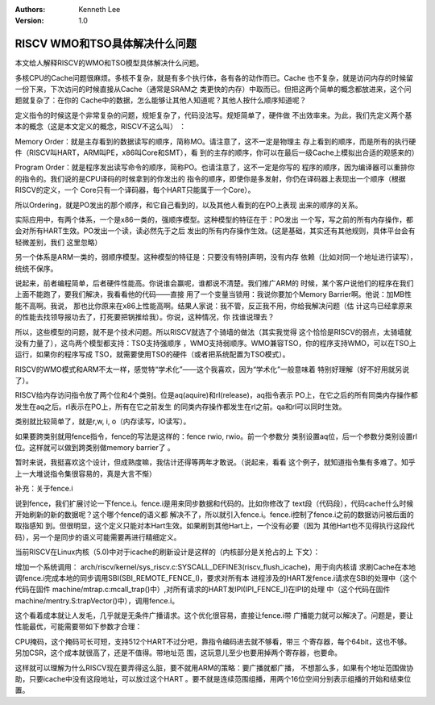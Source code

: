 .. Kenneth Lee 版权所有 2019-2020

:Authors: Kenneth Lee
:Version: 1.0

RISCV WMO和TSO具体解决什么问题
******************************

本文给人解释RISCV的WMO和TSO模型具体解决什么问题。

多核CPU的Cache问题很麻烦。多核不复杂，就是有多个执行体，各有各的动作而已。Cache
也不复杂，就是访问内存的时候留一份下来，下次访问的时候直接从Cache（通常是SRAM之
类更快的内存）中取而已。但把这两个简单的概念都放进来，这个问题就复杂了：在你的
Cache中的数据，怎么能够让其他人知道呢？其他人按什么顺序知道呢？

定义指令的时候这是个非常复杂的问题，规矩复杂了，代码没法写。规矩简单了，硬件做
不出效率来。为此，我们先定义两个基本的概念（这是本文定义的概念，RISCV不这么叫）
：

Memory Order：就是主存看到的数据读写的顺序，简称MO。请注意了，这不一定是物理主
存上看到的顺序，而是所有的执行硬件（RISCV叫HART，ARM叫PE，x86叫Core和SMT），看
到的主存的顺序，你可以在最后一级Cache上模拟出合适的观感来的）

Program Order：就是程序发出读写命令的顺序，简称PO。也请注意了，这不一定是你写的
程序的顺序，因为编译器可以重排你的指令的。我们说的是CPU译码的时候拿到的你发出的
指令的顺序，即使你是多发射，你仍在译码器上表现出一个顺序（根据RISCV的定义，一个
Core只有一个译码器，每个HART只能属于一个Core）。

所以Ordering，就是PO发出的那个顺序，和它自己看到的，以及其他人看到的在PO上表现
出来的顺序的关系。

实际应用中，有两个体系，一个是x86一类的，强顺序模型。这种模型的特征在于：PO发出
一个写，写之前的所有内存操作，都会对所有HART生效。PO发出一个读，读必然先于之后
发出的所有内存操作生效。(这是基础，其实还有其他规则，具体平台会有轻微差别，我们
这里忽略）

另一个体系是ARM一类的，弱顺序模型。这种模型的特征是：只要没有特别声明，没有内存
依赖（比如对同一个地址进行读写），统统不保序。

说起来，前者编程简单，后者硬件性能高。你说谁会赢呢，谁都说不清楚。我们推广ARM的
时候，某个客户说他们的程序在我们上面不能跑了，要我们解决，我看看他的代码——直接
用了一个变量当锁用：我说你要加个Memory Barrier啊。他说：加MB性能不高啊。我说，
那也比你原来在x86上性能高啊。结果人家说：我不管，反正我不用，你给我解决问题（估
计这鸟已经拿原来的性能去找领导报功去了，打死要把锅推给我）。你说，这种情况，你
找谁说理去？

所以，这些模型的问题，就不是个技术问题。所以RISCV就选了个骑墙的做法（其实我觉得
这个恰恰是RISCV的弱点，太骑墙就没有力量了），这鸟两个模型都支持：TSO支持强顺序
，WMO支持弱顺序。WMO兼容TSO，你的程序支持WMO，可以在TSO上运行，如果你的程序写成
TSO，就需要使用TSO的硬件（或者把系统配置为TSO模式）。

RISCV的WMO模式和ARM不太一样，感觉特“学术化”——这个我喜欢，因为“学术化”一般意味着
特别好理解（好不好用就另说了）。

RISCV给内存访问指令放了两个位和4个类别。位是aq(aquire)和rl(release)，aq指令表示
PO上，在它之后的所有同类内存操作都发生在aq之后。rl表示在PO上，所有在它之前发生
的同类内存操作都发生在rl之前。qa和rl可以同时生效。

类别就比较简单了，就是r,w, i, o（内存读写，IO读写）。

如果要跨类别就用fence指令，fence的写法是这样的：fence rwio, rwio。前一个参数分
类别设置aq位，后一个参数分类别设置rl位。这样就可以做到跨类别做memory barrier了
。

暂时来说，我挺喜欢这个设计，但成熟度嘛，我估计还得等两年才敢说。（说起来，看看
这个例子，就知道指令集有多难了。知乎上一大堆说指令集很容易的，真是大言不惭）


补充：关于fence.i

说到fence，我们扩展讨论一下fence.i。fence.i是用来同步数据和代码的。比如你修改了
text段（代码段），代码cache什么时候开始刷新的新的数据呢？这个哪个fence的语义都
解决不了，所以就引入fence.i。fence.i控制了fence.i之前的数据访问被后面的取指感知
到。但很明显，这个定义只能对本Hart生效。如果刷到其他Hart上，一个没有必要（因为
其他Hart也不见得执行这段代码），另一个是同步的语义可能需要再进行精细定义。

当前RISCV在Linux内核（5.0)中对于icache的刷新设计是这样的（内核部分是关抢占的上
下文）：

增加一个系统调用：
arch/riscv/kernel/sys_riscv.c:SYSCALL_DEFINE3(riscv_flush_icache)，用于向内核请
求刷Cache在本地调fence.i完成本地的同步调用SBI(SBI_REMOTE_FENCE_I)，要求对所有本
进程涉及的HART发fence.i请求在SBI的处理中（这个代码在固件
machine/mtrap.c:mcall_trap()中）,对所有请求的HART发IPI(IPI_FENCE_I)在IPI的处理
中（这个代码在固件machine/mentry.S:trapVector()中），调用fence.i。

这个看着成本就让人发毛，几乎就是无条件广播请求。这个优化很容易，直接让fence.i带
广播能力就可以解决了。问题是，要让性能最优，可能需要带如下参数才合理：

CPU掩码，这个掩码可长可短，支持512个HART不过分吧，靠指令编码进去就不够看，带三
个寄存器，每个64bit，这也不够。另加CSR，这个成本就很高了，还是不值得。带地址范
围，这玩意儿至少也要用掉两个寄存器，也要命。

这样就可以理解为什么RISCV现在要弄得这么脏，要不就用ARM的策略：要广播就都广播，
不想那么多，如果有个地址范围做协助，只要icache中没有这段地址，可以放过这个HART
。要不就是连续范围组播，用两个16位空间分别表示组播的开始和结束位置。
